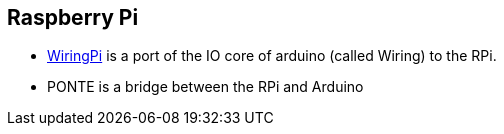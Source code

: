 == Raspberry Pi

* https://projects.drogon.net/raspberry-pi/wiringpi/[WiringPi] is a port of the IO core of arduino (called Wiring) to the RPi.
* PONTE is a bridge between the RPi and Arduino
